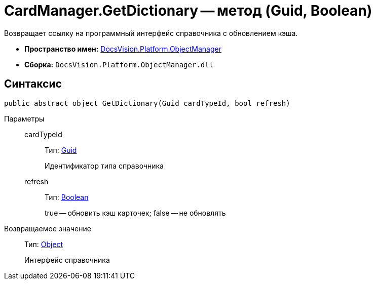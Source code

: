 = CardManager.GetDictionary -- метод (Guid, Boolean)

Возвращает ссылку на программный интерфейс справочника c обновлением кэша.

* *Пространство имен:* xref:api/DocsVision/Platform/ObjectManager/ObjectManager_NS.adoc[DocsVision.Platform.ObjectManager]
* *Сборка:* `DocsVision.Platform.ObjectManager.dll`

== Синтаксис

[source,csharp]
----
public abstract object GetDictionary(Guid cardTypeId, bool refresh)
----

Параметры::
cardTypeId:::
Тип: http://msdn.microsoft.com/ru-ru/library/system.guid.aspx[Guid]
+
Идентификатор типа справочника
refresh:::
Тип: http://msdn.microsoft.com/ru-ru/library/system.boolean.aspx[Boolean]
+
true -- обновить кэш карточек; false -- не обновлять

Возвращаемое значение::
Тип: http://msdn.microsoft.com/ru-ru/library/system.object.aspx[Object]
+
Интерфейс справочника
